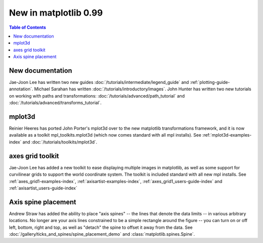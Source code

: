 .. _whats-new-0-99:

New in matplotlib 0.99
======================

.. contents:: Table of Contents
   :depth: 2



New documentation
-----------------

Jae-Joon Lee has written two new guides :doc:`/tutorials/intermediate/legend_guide`
and :ref:`plotting-guide-annotation`.  Michael Sarahan has written
:doc:`/tutorials/introductory/images`.  John Hunter has written two new tutorials on
working with paths and transformations: :doc:`/tutorials/advanced/path_tutorial` and
:doc:`/tutorials/advanced/transforms_tutorial`.

.. _whats-new-mplot3d:

mplot3d
--------

Reinier Heeres has ported John Porter's mplot3d over to the new
matplotlib transformations framework, and it is now available as a
toolkit mpl_toolkits.mplot3d (which now comes standard with all mpl
installs).  See :ref:`mplot3d-examples-index` and
:doc:`/tutorials/toolkits/mplot3d`.

.. plot::

    from matplotlib import cm
    from mpl_toolkits.mplot3d import Axes3D

    X = np.arange(-5, 5, 0.25)
    Y = np.arange(-5, 5, 0.25)
    X, Y = np.meshgrid(X, Y)
    R = np.sqrt(X**2 + Y**2)
    Z = np.sin(R)

    fig = plt.figure()
    ax = Axes3D(fig, auto_add_to_figure=False)
    fig.add_axes(ax)
    ax.plot_surface(X, Y, Z, rstride=1, cstride=1, cmap=cm.viridis)

    plt.show()

.. _whats-new-axes-grid:

axes grid toolkit
-----------------

Jae-Joon Lee has added a new toolkit to ease displaying multiple images in
matplotlib, as well as some support for curvilinear grids to support
the world coordinate system. The toolkit is included standard with all
new mpl installs.   See :ref:`axes_grid1-examples-index`,
:ref:`axisartist-examples-index`, :ref:`axes_grid1_users-guide-index` and
:ref:`axisartist_users-guide-index`

.. plot::

    from mpl_toolkits.axes_grid1.axes_rgb import RGBAxes


    def get_demo_image():
        # prepare image
        delta = 0.5

        extent = (-3, 4, -4, 3)
        x = np.arange(-3.0, 4.001, delta)
        y = np.arange(-4.0, 3.001, delta)
        X, Y = np.meshgrid(x, y)
        Z1 = np.exp(-X**2 - Y**2)
        Z2 = np.exp(-(X - 1)**2 - (Y - 1)**2)
        Z = (Z1 - Z2) * 2

        return Z, extent


    def get_rgb():
        Z, extent = get_demo_image()

        Z[Z < 0] = 0.
        Z = Z / Z.max()

        R = Z[:13, :13]
        G = Z[2:, 2:]
        B = Z[:13, 2:]

        return R, G, B


    fig = plt.figure()
    ax = RGBAxes(fig, [0.1, 0.1, 0.8, 0.8])

    r, g, b = get_rgb()
    ax.imshow_rgb(r, g, b, origin="lower")

    ax.RGB.set_xlim(0., 9.5)
    ax.RGB.set_ylim(0.9, 10.6)

    plt.show()

.. _whats-new-spine:

Axis spine placement
--------------------

Andrew Straw has added the ability to place "axis spines" -- the lines
that denote the data limits -- in various arbitrary locations.  No
longer are your axis lines constrained to be a simple rectangle around
the figure -- you can turn on or off left, bottom, right and top, as
well as "detach" the spine to offset it away from the data.  See
:doc:`/gallery/ticks_and_spines/spine_placement_demo` and
:class:`matplotlib.spines.Spine`.

.. plot::

    def adjust_spines(ax, spines):
        for loc, spine in ax.spines.items():
            if loc in spines:
                spine.set_position(('outward', 10))  # outward by 10 points
            else:
                spine.set_color('none')  # don't draw spine

        # turn off ticks where there is no spine
        if 'left' in spines:
            ax.yaxis.set_ticks_position('left')
        else:
            # no yaxis ticks
            ax.yaxis.set_ticks([])

        if 'bottom' in spines:
            ax.xaxis.set_ticks_position('bottom')
        else:
            # no xaxis ticks
            ax.xaxis.set_ticks([])

    fig = plt.figure()

    x = np.linspace(0, 2*np.pi, 100)
    y = 2*np.sin(x)

    ax = fig.add_subplot(2, 2, 1)
    ax.plot(x, y)
    adjust_spines(ax, ['left'])

    ax = fig.add_subplot(2, 2, 2)
    ax.plot(x, y)
    adjust_spines(ax, [])

    ax = fig.add_subplot(2, 2, 3)
    ax.plot(x, y)
    adjust_spines(ax, ['left', 'bottom'])

    ax = fig.add_subplot(2, 2, 4)
    ax.plot(x, y)
    adjust_spines(ax, ['bottom'])

    plt.show()
